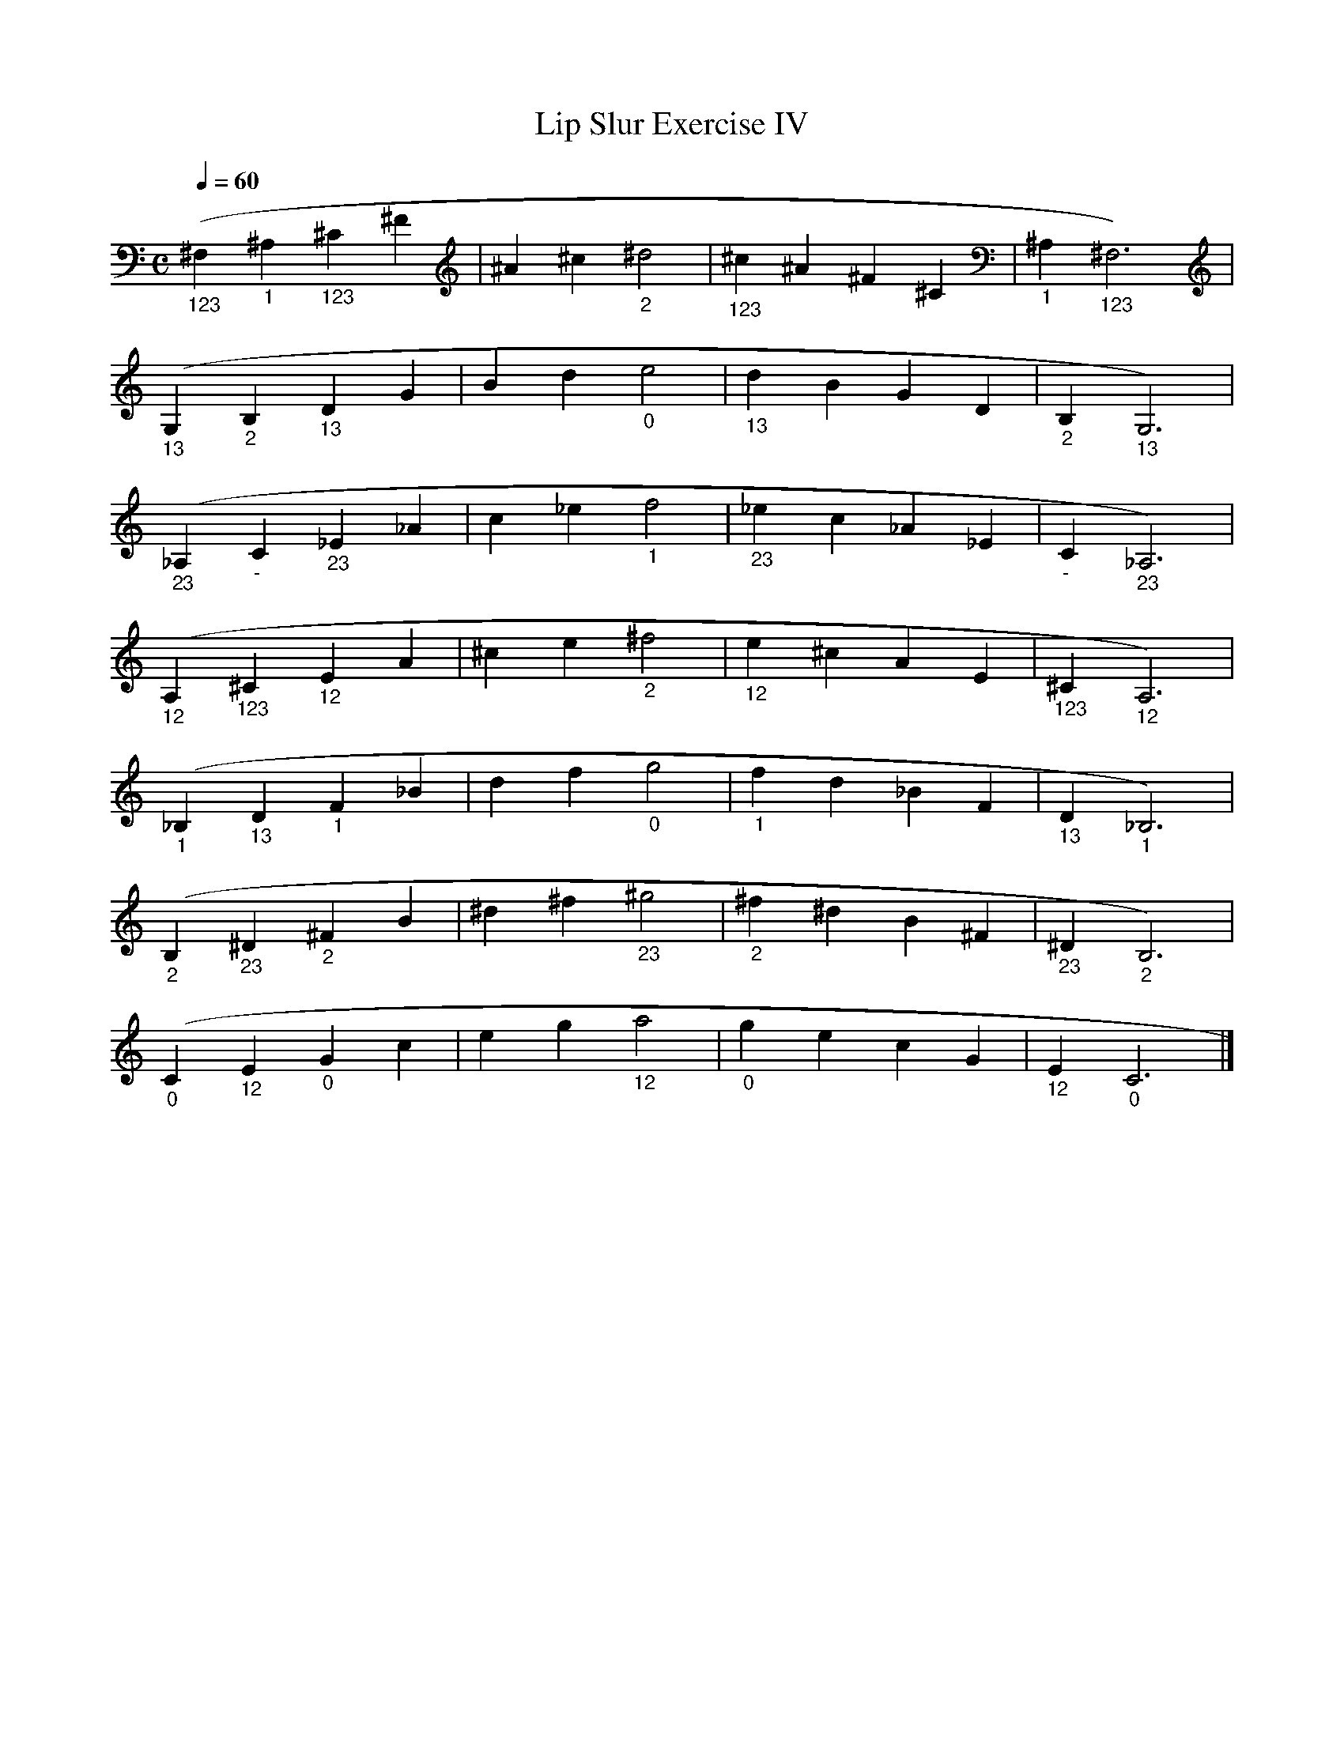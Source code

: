 X:1
T:Lip Slur Exercise IV
Q:1/4=60
M:C
K:C
L:1/4
V:1
("_123"^F, "_1"^A, "_123"^C ^F | ^A ^c "_2"^d2 | "_123"^c ^A ^F ^C | "_1"^A, "_123"^F,3) |
("_13"G, "_2"B, "_13"D G | B d "_0"e2 | "_13"d B G D | "_2"B, "_13"G,3) |
("_23"_A, "_-"C "_23"_E _A | c _e "_1"f2 | "_23"_e c _A _E | "_-"C "_23"_A,3) |
("_12")A, "_123"^C "_12"E A | ^c e "_2"^f2 | "_12"e ^c A E | "_123"^C "_12"A,3) |
("_1")_B, "_13"D "_1"F _B | d f "_0"g2 | "_1"f d _B F | "_13"D "_1"_B,3) |
("_2")B, "_23"^D "_2"^F B | ^d ^f "_23"^g2 | "_2"^f ^d B ^F | "_23"^D "_2"B,3) |
("_0")C "_12"E "_0"G c | e g "_12"a2 | "_0"g e c G | "_12"E "_0"C3 |]